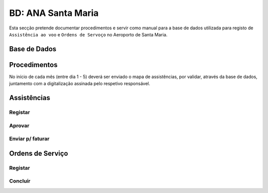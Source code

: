 ***************************************************
BD: ANA Santa Maria
***************************************************

Esta secção pretende documentar procedimentos e servir como manual para a base de dados 
utilizada para registo de ``Assistência ao voo`` e ``Ordens de Servoço`` no Aeroporto de Santa Maria.

Base de Dados
=====================================

.. image:: img/BD_ANA_Aeroportos/BD_ANA_Aeroportos.PNG


Procedimentos
=====================================

No início de cada mês (entre dia 1 - 5) deverá ser  enviado o mapa de assistências, por validar, através da base de dados, 
juntamento com a digitalização assinada pelo respetivo responsável.

.. image:: img/BD_ANA_Aeroportos/BD_ANA_ValidarAssist.PNG

Assistências
=====================================

Registar 
-------------------------------------

Aprovar
-------------------------------------

Enviar p/ faturar
-------------------------------------

Ordens de Serviço
=====================================

Registar 
-------------------------------------

Concluír 
-------------------------------------



